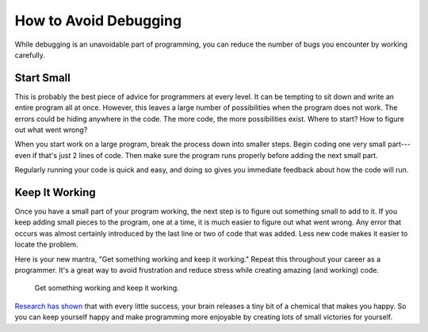.. _how-to-avoid-debugging:

How to Avoid Debugging
======================

While debugging is an unavoidable part of programming, you can reduce the number of bugs you encounter by working carefully.

Start Small
-----------

This is probably the best piece of advice for programmers at every level. It
can be tempting to sit down and write an entire program all at once. However,
this leaves a large number of possibilities when the program does not work.
The errors could be hiding anywhere in the code. The more code, the more
possibilities exist. Where to start? How to figure out what went wrong?

When you start work on a large program, break the process down into smaller steps. Begin coding one very small part---even if that's just 2 lines of code. Then make sure the program runs properly before adding the next small part.

Regularly running your code is quick and easy, and doing so gives you immediate feedback about how the code will run.

Keep It Working
---------------

Once you have a small part of your program working, the next step is to figure out something small to add to it. If you keep adding small pieces to the program, one at a time, it is much easier to figure out what went wrong. Any error that occurs was almost certainly introduced by the last line or two of code that was added. Less new code makes it easier to locate the problem.

Here is your new mantra, "Get something working and keep it working." Repeat this throughout your career as a programmer. It's a great way to avoid frustration and reduce stress while creating amazing (and working) code.

.. pull-quote:: Get something working and keep it working.

`Research has shown <https://news.umich.edu/dopamine-new-theory-integrates-its-role-in-learning-motivation/>`_ that with every little success, your brain releases a tiny bit of a chemical that makes you happy. So you can keep yourself happy and make programming more enjoyable by creating lots of small victories for yourself.
